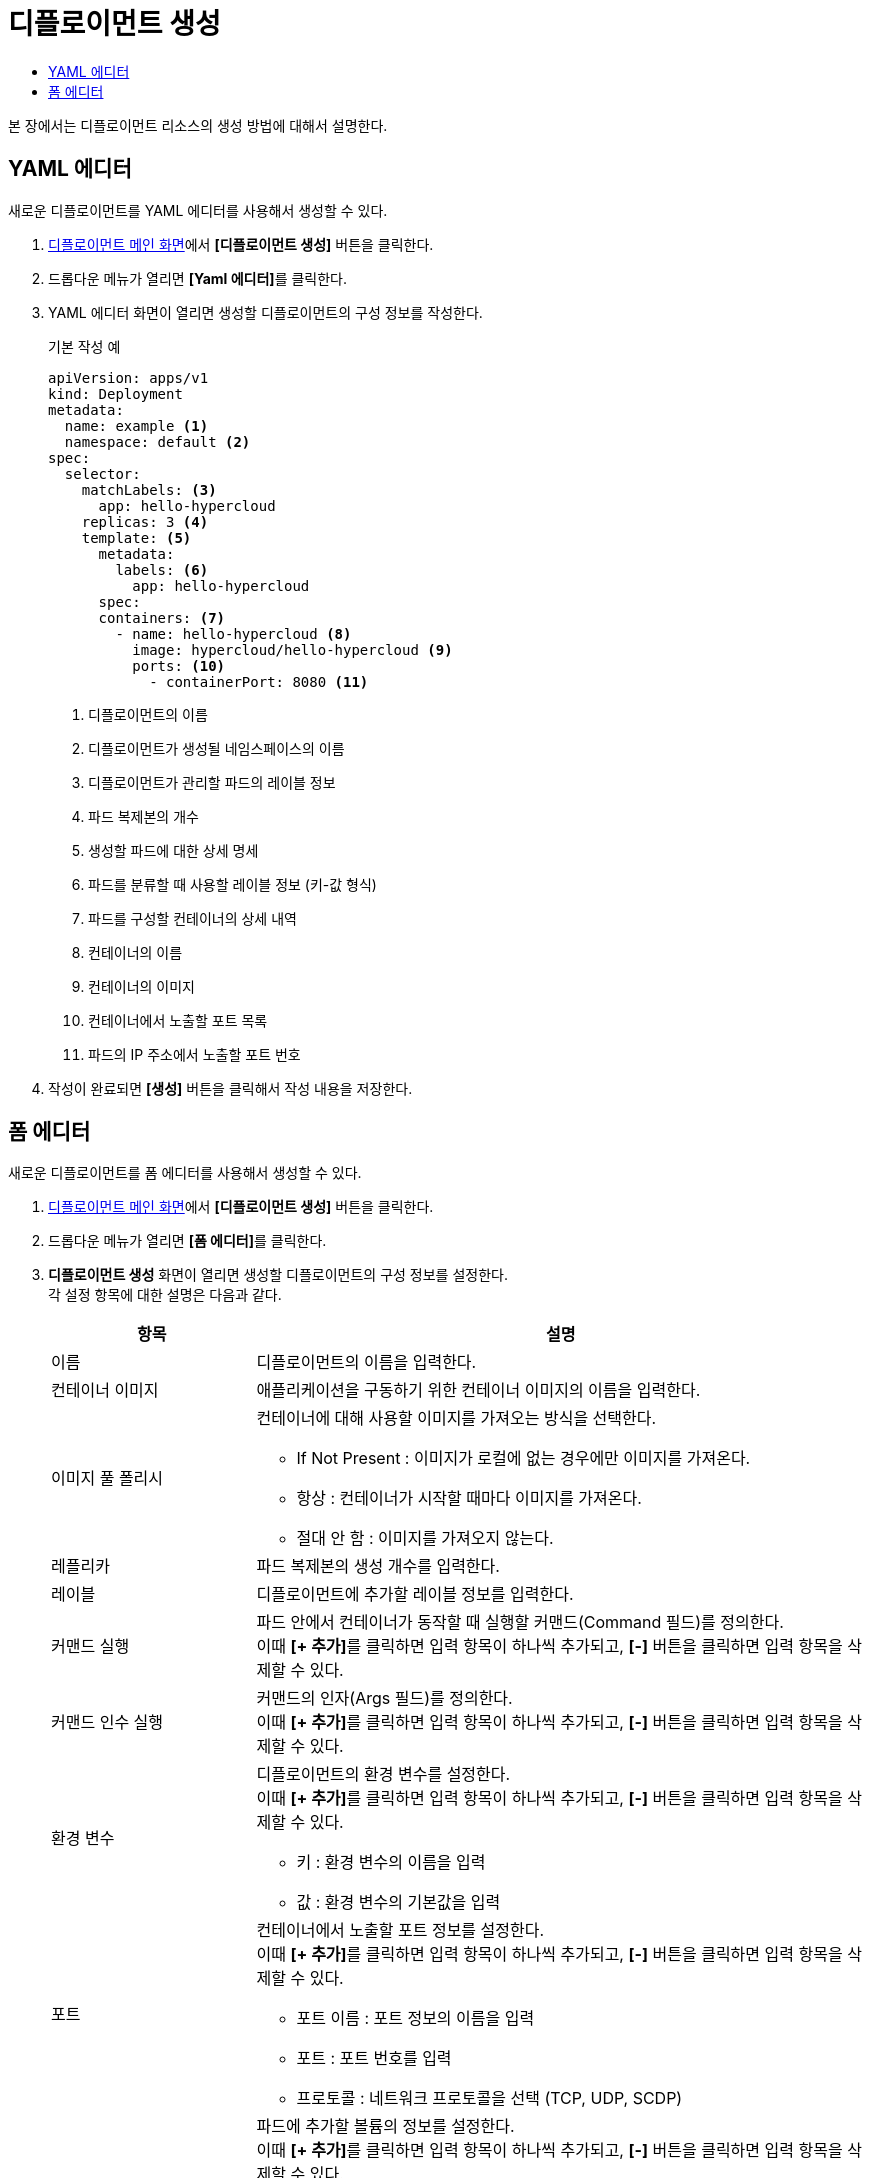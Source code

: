 = 디플로이먼트 생성
:toc:
:toc-title:

본 장에서는 디플로이먼트 리소스의 생성 방법에 대해서 설명한다.

== YAML 에디터

새로운 디플로이먼트를 YAML 에디터를 사용해서 생성할 수 있다.

. <<../console_menu_sub/work-load#img-deployment-main,디플로이먼트 메인 화면>>에서 *[디플로이먼트 생성]* 버튼을 클릭한다.
. 드롭다운 메뉴가 열리면 **[Yaml 에디터]**를 클릭한다.
. YAML 에디터 화면이 열리면 생성할 디플로이먼트의 구성 정보를 작성한다.
+
.기본 작성 예
[source,yaml]
----
apiVersion: apps/v1
kind: Deployment
metadata:
  name: example <1>
  namespace: default <2>
spec:
  selector: 
    matchLabels: <3>
      app: hello-hypercloud
    replicas: 3 <4>
    template: <5>
      metadata: 
        labels: <6>
          app: hello-hypercloud
      spec: 
      containers: <7>
        - name: hello-hypercloud <8>
          image: hypercloud/hello-hypercloud <9>
          ports: <10>
            - containerPort: 8080 <11>
----
+
<1> 디플로이먼트의 이름
<2> 디플로이먼트가 생성될 네임스페이스의 이름
<3> 디플로이먼트가 관리할 파드의 레이블 정보
<4> 파드 복제본의 개수
<5> 생성할 파드에 대한 상세 명세
<6> 파드를 분류할 때 사용할 레이블 정보 (키-값 형식)
<7> 파드를 구성할 컨테이너의 상세 내역
<8> 컨테이너의 이름
<9> 컨테이너의 이미지
<10> 컨테이너에서 노출할 포트 목록
<11> 파드의 IP 주소에서 노출할 포트 번호
. 작성이 완료되면 *[생성]* 버튼을 클릭해서 작성 내용을 저장한다.

== 폼 에디터

새로운 디플로이먼트를 폼 에디터를 사용해서 생성할 수 있다.

. <<../console_menu_sub/work-load#img-deployment-main,디플로이먼트 메인 화면>>에서 *[디플로이먼트 생성]* 버튼을 클릭한다.
. 드롭다운 메뉴가 열리면 **[폼 에디터]**를 클릭한다.
. *디플로이먼트 생성* 화면이 열리면 생성할 디플로이먼트의 구성 정보를 설정한다. +
각 설정 항목에 대한 설명은 다음과 같다.
+
[width="100%",options="header", cols="1,3a"]
|====================
|항목|설명  
|이름|디플로이먼트의 이름을 입력한다.
|컨테이너 이미지|애플리케이션을 구동하기 위한 컨테이너 이미지의 이름을 입력한다.
|이미지 풀 폴리시|컨테이너에 대해 사용할 이미지를 가져오는 방식을 선택한다.

* If Not Present : 이미지가 로컬에 없는 경우에만 이미지를 가져온다.
* 항상 : 컨테이너가 시작할 때마다 이미지를 가져온다.
* 절대 안 함 : 이미지를 가져오지 않는다.
|레플리카|파드 복제본의 생성 개수를 입력한다.
|레이블|디플로이먼트에 추가할 레이블 정보를 입력한다.
|커맨드 실행|파드 안에서 컨테이너가 동작할 때 실행할 커맨드(Command 필드)를 정의한다. +
이때 **[+ 추가]**를 클릭하면 입력 항목이 하나씩 추가되고, *[-]* 버튼을 클릭하면 입력 항목을 삭제할 수 있다.
|커맨드 인수 실행|커맨드의 인자(Args 필드)를 정의한다. +
이때 **[+ 추가]**를 클릭하면 입력 항목이 하나씩 추가되고, *[-]* 버튼을 클릭하면 입력 항목을 삭제할 수 있다.
|환경 변수|디플로이먼트의 환경 변수를 설정한다. +
이때 **[+ 추가]**를 클릭하면 입력 항목이 하나씩 추가되고, *[-]* 버튼을 클릭하면 입력 항목을 삭제할 수 있다.

* 키 : 환경 변수의 이름을 입력
* 값 : 환경 변수의 기본값을 입력
|포트|컨테이너에서 노출할 포트 정보를 설정한다. +
이때 **[+ 추가]**를 클릭하면 입력 항목이 하나씩 추가되고, *[-]* 버튼을 클릭하면 입력 항목을 삭제할 수 있다.

* 포트 이름 : 포트 정보의 이름을 입력
* 포트 : 포트 번호를 입력
* 프로토콜 : 네트워크 프로토콜을 선택 (TCP, UDP, SCDP)
|볼륨|파드에 추가할 볼륨의 정보를 설정한다. +
이때 **[+ 추가]**를 클릭하면 입력 항목이 하나씩 추가되고, *[-]* 버튼을 클릭하면 입력 항목을 삭제할 수 있다.

* 볼륨 이름 : 볼륨의 이름을 입력
* 마운트 경로 : 마운트할 볼륨의 경로 입력
* 영구 볼륨 클레임 : 적용할 영구 볼륨 클레임의 이름을 선택
* Read Only : 읽기/쓰기 모드 선택
|리소스(요청)|파드가 스케줄되기 위해 필요한 최소 자원의 양을 설정한다. +
이때 **[+ 추가]**를 클릭하면 입력 항목이 하나씩 추가되고, *[-]* 버튼을 클릭하면 입력 항목을 삭제할 수 있다.

* 리소스 : 자원의 종류 입력
* 수량 : 필요한 최소의 양 입력
|리소스(제한)|파드의 컨테이너 생성 후 실행 시 사용 가능한 최대 자원의 양을 설정한다. +
이때 **[+ 추가]**를 클릭하면 입력 항목이 하나씩 추가되고, *[-]* 버튼을 클릭하면 입력 항목을 삭제할 수 있다.

* 리소스 : 자원의 종류 입력
* 수량 : 필요한 최대의 양 입력
|재시작 정책|종료된 컨테이너의 재시작 방식을 선택한다.

* 항상 : 항상 재시작한다.
* 실패시 : 정상적으로 종료되지 않은 경우에만 재시작한다.
* 절대 안 함 : 재시작 하지 않는다.
|====================
. 설정이 완료되면 *[생성]* 버튼을 클릭해서 설정 내용을 저장한다.

NOTE: 커맨드(Command 필드) 및 커맨드 인자(Args 필드)에 적용되는 규칙은 다음과 같다. +
- 커맨드(Command 필드)와 커맨드 인자(Args 필드)를 모두 정의한 경우 이미지에 정의된 Entrypoint 필드 값은 커맨드(Command 필드) 값으로, Cmd 필드 값은 커맨드 인자(Args 필드) 값으로 덮여 쓰인다. +
- 커맨드(Command 필드)만 정의한 경우 이미지에 정의된 Entrypoint 필드 값은 커맨드(Command 필드) 값으로, Cmd 필드 값은 정의되지 않는 상태로 덮여 쓰인다. + 
- 커맨드 인자(Args 필드)만 정의한 경우 이미지의 Cmd 필드 값만 덮여 쓰인다.